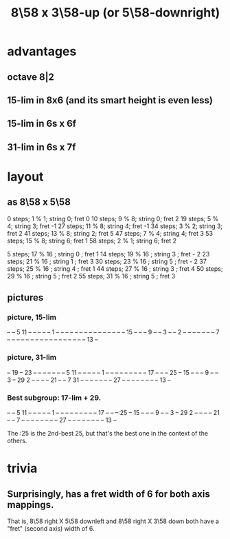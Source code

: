 :PROPERTIES:
:ID:       c165fad1-7702-4978-a11a-cf542a437534
:ROAM_ALIASES: "8\58 x 5\58-downright (or 3\58-up)"
:END:
#+title: 8\58 x 3\58-up (or 5\58-downright)
* advantages
** octave 8|2
** 15-lim in 8x6 (and its smart height is even less)
** 15-lim in 6s x 6f
** 31-lim in 6s x 7f
* layout
** as 8\58 x 5\58
   0  steps; 1  % 1; string 0; fret 0
   10 steps; 9  % 8; string 0; fret 2
   19 steps; 5  % 4; string 3; fret -1
   27 steps; 11 % 8; string 4; fret -1
   34 steps; 3  % 2; string 3; fret 2
   41 steps; 13 % 8; string 2; fret 5
   47 steps; 7  % 4; string 4; fret 3
   53 steps; 15 % 8; string 6; fret 1
   58 steps; 2  % 1; string 6; fret 2

    5 steps; 17 % 16 ; string 0 ; fret 1
   14 steps; 19 % 16 ; string 3 ; fret - 2
   23 steps; 21 % 16 ; string 1 ; fret 3
   30 steps; 23 % 16 ; string 5 ; fret - 2
   37 steps; 25 % 16 ; string 4 ; fret 1
   44 steps; 27 % 16 ; string 3 ; fret 4
   50 steps; 29 % 16 ; string 5 ; fret 2
   55 steps; 31 % 16 ; string 5 ; fret 3
** pictures
*** picture, 15-lim

    -- -- 5  11 -- -- -- -- --
    1  -- -- -- -- -- -- -- --
    -- -- -- -- -- -- -- 15 --
    -- -- 9  -- -- 3  -- -- 2
    -- -- -- -- -- -- -- 7  --
    -- -- -- -- -- -- -- -- --
    -- -- -- -- -- -- -- 13 --

*** picture, 31-lim

    -- 19 -- 23 -- -- -- -- --
    -- -- 5  11 -- -- -- -- --
    1  -- -- -- -- -- -- -- --
    -- 17 -- -- -- 25 -- 15 --
    -- -- 9  -- -- 3  -- 29 2
    -- -- -- -- 21 -- -- 7  31
    -- -- -- -- -- -- -- 27 --
    -- -- -- -- -- -- -- 13 --

*** Best subgroup: 17-lim + 29.

    -- -- 5  11 -- -- -- -- --
    1  -- -- -- -- -- -- -- --
    -- 17 -- -- --:25 -- 15 --
    -- -- 9  -- -- 3  -- 29 2
    -- -- -- -- 21 -- -- 7  --
    -- -- -- -- -- -- -- 27 --
    -- -- -- -- -- -- -- 13 --

    The :25 is the 2nd-best 25,
    but that's the best one
    in the context of the others.
* trivia
** Surprisingly, has a fret width of 6 for both axis mappings.
   That is, 8\58 right X 5\58 downleft
   and      8\58 right X 3\58 down
   both have a "fret" (second axis) width of 6.
